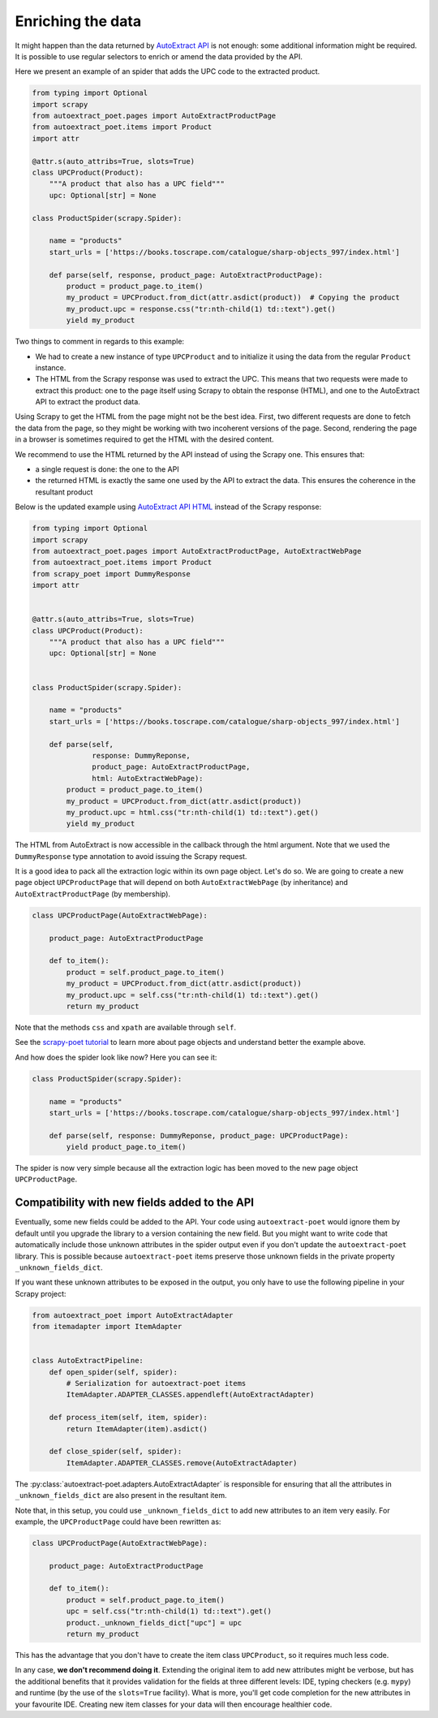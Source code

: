 .. _`enrich`:

==================
Enriching the data
==================

It might happen than the data returned by `AutoExtract API`_ is not
enough: some additional information might be required. It is possible
to use regular selectors to enrich or amend the data provided by the
API.

Here we present an example of an spider that adds the UPC code to
the extracted product.

.. code-block:: python

    from typing import Optional
    import scrapy
    from autoextract_poet.pages import AutoExtractProductPage
    from autoextract_poet.items import Product
    import attr

    @attr.s(auto_attribs=True, slots=True)
    class UPCProduct(Product):
        """A product that also has a UPC field"""
        upc: Optional[str] = None

    class ProductSpider(scrapy.Spider):

        name = "products"
        start_urls = ['https://books.toscrape.com/catalogue/sharp-objects_997/index.html']

        def parse(self, response, product_page: AutoExtractProductPage):
            product = product_page.to_item()
            my_product = UPCProduct.from_dict(attr.asdict(product))  # Copying the product
            my_product.upc = response.css("tr:nth-child(1) td::text").get()
            yield my_product

Two things to comment in regards to this example:

* We had to create a new instance of type ``UPCProduct`` and to initialize it
  using the data from the regular ``Product`` instance.

* The HTML from the Scrapy response was used to extract the UPC. This means that
  two requests were made to extract this product: one to the page itself using
  Scrapy to obtain the response (HTML), and one to the AutoExtract API to extract
  the product data.


Using Scrapy to get the HTML from the page might not be the best idea. First,
two different requests are done to fetch the data from the page, so they might
be working with two incoherent versions of the page. Second, rendering the page
in a browser is sometimes required to get the HTML with the desired content.

We recommend to use the HTML returned by the API instead of using the Scrapy one.
This ensures that:

* a single request is done: the one to the API
* the returned HTML is exactly the same one used by the API to extract the data.
  This ensures the coherence in the resultant product

Below is the updated example using `AutoExtract API HTML <https://docs.zyte.com/automatic-extraction.html#full-html>`_
instead of the Scrapy response:

.. code-block:: python

    from typing import Optional
    import scrapy
    from autoextract_poet.pages import AutoExtractProductPage, AutoExtractWebPage
    from autoextract_poet.items import Product
    from scrapy_poet import DummyResponse
    import attr


    @attr.s(auto_attribs=True, slots=True)
    class UPCProduct(Product):
        """A product that also has a UPC field"""
        upc: Optional[str] = None


    class ProductSpider(scrapy.Spider):

        name = "products"
        start_urls = ['https://books.toscrape.com/catalogue/sharp-objects_997/index.html']

        def parse(self,
                  response: DummyReponse,
                  product_page: AutoExtractProductPage,
                  html: AutoExtractWebPage):
            product = product_page.to_item()
            my_product = UPCProduct.from_dict(attr.asdict(product))
            my_product.upc = html.css("tr:nth-child(1) td::text").get()
            yield my_product

The HTML from AutoExtract is now accessible in the callback through the html
argument. Note that we used the ``DummyResponse`` type annotation
to avoid issuing the Scrapy request.

It is a good idea to pack all the extraction logic within its own page
object. Let's do so. We are going to create
a new page object ``UPCProductPage`` that will depend on both
``AutoExtractWebPage`` (by inheritance) and ``AutoExtractProductPage``
(by membership).

.. code-block:: python

    class UPCProductPage(AutoExtractWebPage):

        product_page: AutoExtractProductPage

        def to_item():
            product = self.product_page.to_item()
            my_product = UPCProduct.from_dict(attr.asdict(product))
            my_product.upc = self.css("tr:nth-child(1) td::text").get()
            return my_product

Note that the methods ``css`` and ``xpath`` are available through ``self``.

See the `scrapy-poet tutorial <https://scrapy-poet.readthedocs.io/en/stable/intro/tutorial.html>`_
to learn more about page objects and understand better the example above.

And how does the spider look like now? Here you can see it:

.. code-block:: python

    class ProductSpider(scrapy.Spider):

        name = "products"
        start_urls = ['https://books.toscrape.com/catalogue/sharp-objects_997/index.html']

        def parse(self, response: DummyReponse, product_page: UPCProductPage):
            yield product_page.to_item()

The spider is now very simple because all the extraction logic has been moved
to the new page object ``UPCProductPage``.

Compatibility with new fields added to the API
----------------------------------------------

Eventually, some new fields could be added to the API.
Your code using ``autoextract-poet`` would ignore them by default
until you upgrade the library to a version containing the new field.
But you might want to write code that automatically include those
unknown attributes in the spider output even if you don't update
the ``autoextract-poet`` library. This is possible
because ``autoextract-poet`` items preserve those unknown
fields in the private property ``_unknown_fields_dict``.

If you want these unknown attributes to be exposed in the output,
you only have to use the following pipeline in your Scrapy project:

.. code-block:: python

    from autoextract_poet import AutoExtractAdapter
    from itemadapter import ItemAdapter


    class AutoExtractPipeline:
        def open_spider(self, spider):
            # Serialization for autoextract-poet items
            ItemAdapter.ADAPTER_CLASSES.appendleft(AutoExtractAdapter)

        def process_item(self, item, spider):
            return ItemAdapter(item).asdict()

        def close_spider(self, spider):
            ItemAdapter.ADAPTER_CLASSES.remove(AutoExtractAdapter)

The :py:class:`autoextract-poet.adapters.AutoExtractAdapter` is responsible
for ensuring that all the attributes in ``_unknown_fields_dict`` are also present
in the resultant item.

Note that, in this setup, you could use ``_unknown_fields_dict`` to add new attributes
to an item very easily. For example, the ``UPCProductPage`` could have
been rewritten as:


.. code-block:: python

    class UPCProductPage(AutoExtractWebPage):

        product_page: AutoExtractProductPage

        def to_item():
            product = self.product_page.to_item()
            upc = self.css("tr:nth-child(1) td::text").get()
            product._unknown_fields_dict["upc"] = upc
            return my_product

This has the advantage that you don't have to create the
item class ``UPCProduct``, so it requires much less code.

In any case, **we don't recommend doing it**. Extending the original
item to add new attributes might be verbose, but has the additional
benefits that it provides validation for the fields at
three different levels: IDE, typing checkers (e.g. ``mypy``) and
runtime (by the use of the ``slots=True`` facility). What is more, you'll
get code completion for the new attributes in your favourite IDE.
Creating new item classes for your data will then encourage healthier code.


.. _web-poet: https://github.com/scrapinghub/web-poet
.. _andi: https://github.com/scrapinghub/andi
.. _parsel: https://github.com/scrapinghub/parsel
.. _scrapy-autoextract: https://github.com/scrapinghub/scrapy-autoextract
.. _`AutoExtract API`: https://docs.zyte.com/automatic-extraction.html
.. _`scrapy-poet`: https://scrapy-poet.readthedocs.io/en/stable/

